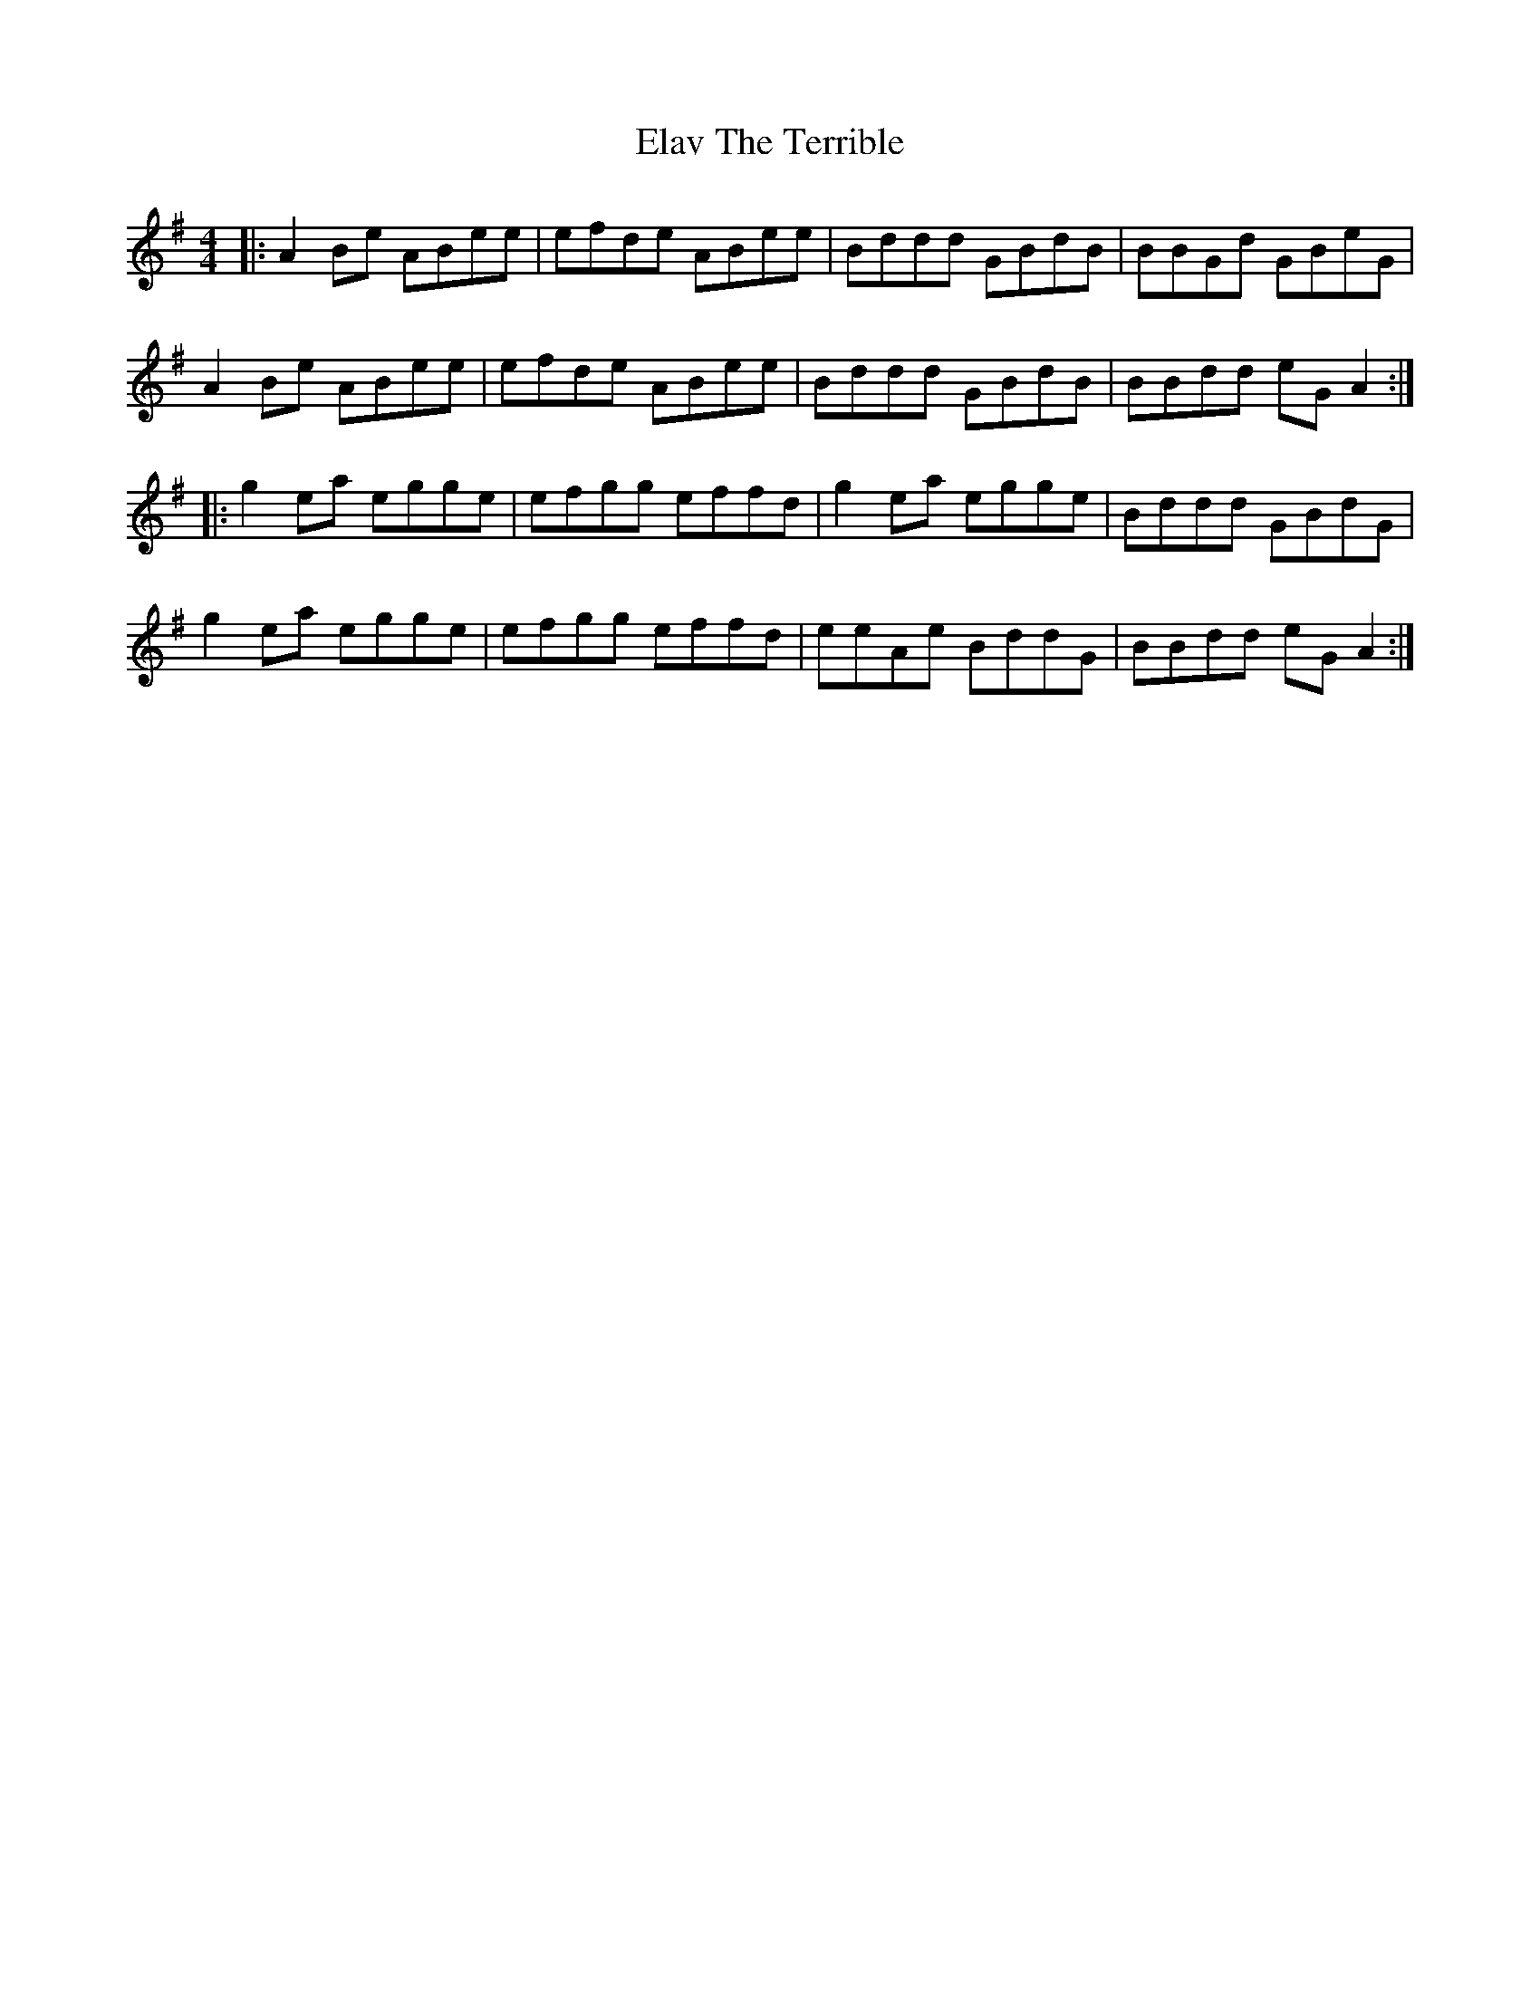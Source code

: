 X: 11727
T: Elav The Terrible
R: reel
M: 4/4
K: Adorian
|:A2 Be ABee|efde ABee|Bddd GBdB|BBGd GBeG|
A2 Be ABee|efde ABee|Bddd GBdB|BBdd eG A2:|
|:g2 ea egge|efgg effd|g2 ea egge|Bddd GBdG|
g2 ea egge|efgg effd|eeAe BddG|BBdd eG A2:|

